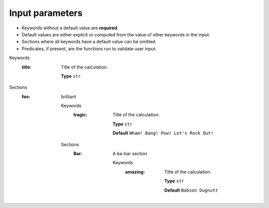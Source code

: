 .. raw:: html

    <style> .red {color:#aa0060; font-weight:bold; font-size:18px} </style>

.. role:: red

.. This documentation was autogenerated using parselglossy. Editing by hand is not recommended.

================
Input parameters
================

- Keywords without a default value are **required**.
- Default values are either explicit or computed from the value of other keywords in the input.
- Sections where all keywords have a default value can be omitted.
- Predicates, if present, are the functions run to validate user input.

:red:`Keywords`
 :title: Title of the calculation.

  **Type** ``str``

:red:`Sections`
 :foo: brilliant

  :red:`Keywords`
   :tragic: Title of the calculation.
  
    **Type** ``str``
  
    **Default** ``Wham! Bang! Pow! Let's Rock Out!``
  
  :red:`Sections`
   :Bar: A ba-bar section
  
      :red:`Keywords`
       :amazing: Title of the calculation.
      
        **Type** ``str``
      
        **Default** ``Bobson Dugnutt``
      
